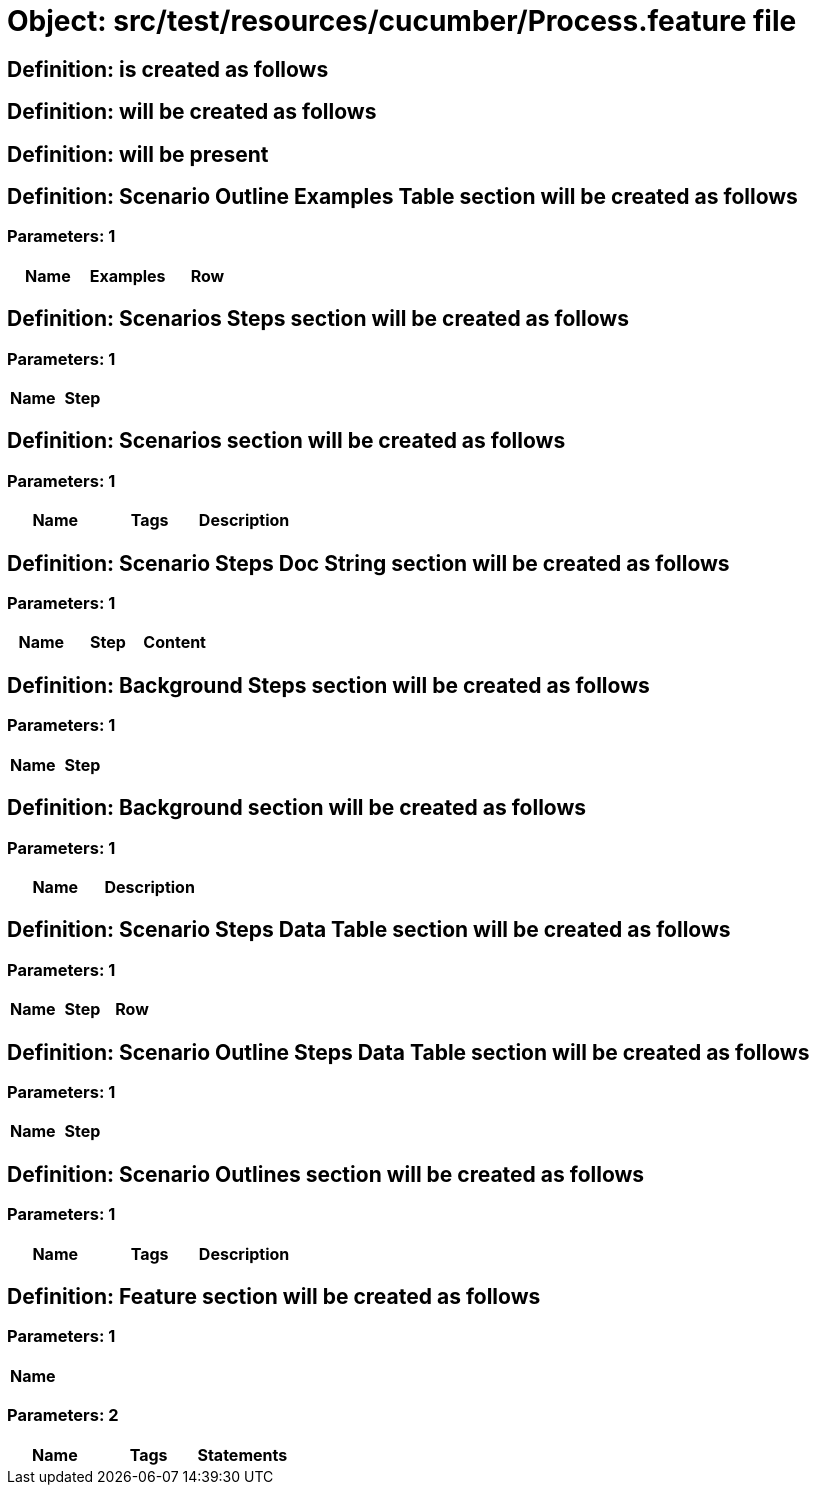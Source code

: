 = Object: src/test/resources/cucumber/Process.feature file

== Definition: is created as follows

== Definition: will be created as follows

== Definition: will be present

== Definition: Scenario Outline Examples Table section will be created as follows

=== Parameters: 1

[options="header"]
|===
| Name| Examples| Row
|===

== Definition: Scenarios Steps section will be created as follows

=== Parameters: 1

[options="header"]
|===
| Name| Step
|===

== Definition: Scenarios section will be created as follows

=== Parameters: 1

[options="header"]
|===
| Name| Tags| Description
|===

== Definition: Scenario Steps Doc String section will be created as follows

=== Parameters: 1

[options="header"]
|===
| Name| Step| Content
|===

== Definition: Background Steps section will be created as follows

=== Parameters: 1

[options="header"]
|===
| Name| Step
|===

== Definition: Background section will be created as follows

=== Parameters: 1

[options="header"]
|===
| Name| Description
|===

== Definition: Scenario Steps Data Table section will be created as follows

=== Parameters: 1

[options="header"]
|===
| Name| Step| Row
|===

== Definition: Scenario Outline Steps Data Table section will be created as follows

=== Parameters: 1

[options="header"]
|===
| Name| Step
|===

== Definition: Scenario Outlines section will be created as follows

=== Parameters: 1

[options="header"]
|===
| Name| Tags| Description
|===

== Definition: Feature section will be created as follows

=== Parameters: 1

[options="header"]
|===
| Name
|===

=== Parameters: 2

[options="header"]
|===
| Name| Tags| Statements
|===

